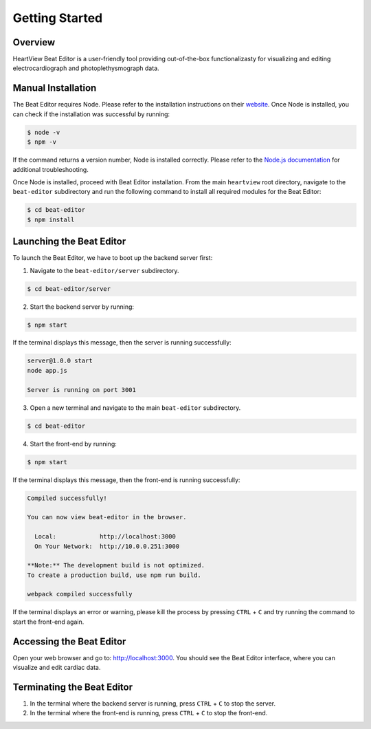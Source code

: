 ===============
Getting Started
===============

Overview
========
HeartView Beat Editor is a user-friendly tool providing out-of-the-box
functionalizasty for visualizing and editing electrocardiograph and
photoplethysmograph data.

Manual Installation
===================
The Beat Editor requires Node. Please refer to the
installation instructions on their `website <https://nodejs
.org/en/download/>`_.
Once Node is installed, you can check if the installation was successful by running:

.. code-block:: bash

    $ node -v
    $ npm -v

If the command returns a version number, Node is installed correctly. Please
refer to the `Node.js documentation
<https://nodejs.org/docs/latest/api/>`_ for additional troubleshooting.

Once Node is installed, proceed with Beat Editor installation.
From the main ``heartview`` root directory, navigate to the ``beat-editor``
subdirectory and run the following command to install all required modules
for the Beat Editor:

.. code-block:: bash

    $ cd beat-editor
    $ npm install


Launching the Beat Editor
=========================
To launch the Beat Editor, we have to boot up the backend server first:

1. Navigate to the ``beat-editor/server`` subdirectory.

.. code-block:: bash

    $ cd beat-editor/server

2. Start the backend server by running:

.. code-block:: bash
    
    $ npm start

If the terminal displays this message, then the server is running successfully:

.. code-block:: bash
  
    server@1.0.0 start
    node app.js

    Server is running on port 3001

3. Open a new terminal and navigate to the main ``beat-editor`` subdirectory.

.. code-block:: bash

    $ cd beat-editor

4. Start the front-end by running:

.. code-block:: bash
    
    $ npm start

If the terminal displays this message, then the front-end is running successfully:

.. code-block:: bash

    Compiled successfully!

    You can now view beat-editor in the browser.

      Local:            http://localhost:3000
      On Your Network:  http://10.0.0.251:3000

    **Note:** The development build is not optimized.
    To create a production build, use npm run build.

    webpack compiled successfully


If the terminal displays an error or warning, please kill
the process by pressing ``CTRL`` + ``C`` and try running the command to start the front-end again.

Accessing the Beat Editor
=========================
Open your web browser and go to: http://localhost:3000.
You should see the Beat Editor interface, where you can visualize and edit cardiac data.

Terminating the Beat Editor
===========================
1. In the terminal where the backend server is running, press ``CTRL`` + ``C`` to stop the server.
2. In the terminal where the front-end is running, press ``CTRL`` + ``C`` to stop the front-end.